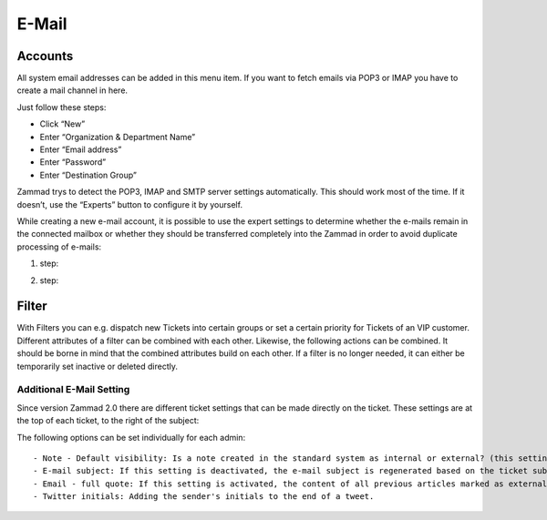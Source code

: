 E-Mail
******

Accounts
----------
All system email addresses can be added in this menu item.
If you want to fetch emails via POP3 or IMAP you have to create a mail channel in here.

Just follow these steps:

- Click “New”
- Enter “Organization & Department Name”
- Enter “Email address”
- Enter “Password”
- Enter “Destination Group”

Zammad trys to detect the POP3, IMAP and SMTP server settings automatically. This should work most of the time. If it doesn’t, use the “Experts” button to configure it by yourself.

While creating a new e-mail account, it is possible to use the expert settings to determine whether the e-mails remain in the connected mailbox or whether they should be transferred completely into the Zammad in order to avoid duplicate processing of e-mails:

1. step:

.. image:: images/channels/Zammad_Helpdesk_-_channel-Email-Experts.jpg

2. step:

.. image:: images/channels/Zammad_Helpdesk_-_channel-Email-KeepMessages.jpg

Filter
----------
With Filters you can e.g. dispatch new Tickets into certain groups or set a certain priority for Tickets of an VIP customer. Different attributes of a filter can be combined with each other. Likewise, the following actions can be combined. It should be borne in mind that the combined attributes build on each other. If a filter is no longer needed, it can either be temporarily set inactive or deleted directly.


Additional E-Mail Setting
=====================
Since version Zammad 2.0 there are different ticket settings that can be made directly on the ticket. These settings are at the top of each ticket, to the right of the subject:

.. image:: images/gettingstarted/Abb44-Ticketeinstellungen.jpg

The following options can be set individually for each admin::

- Note - Default visibility: Is a note created in the standard system as internal or external? (this setting can be changed later on for each article)
- E-mail subject: If this setting is deactivated, the e-mail subject is regenerated based on the ticket subject. If you enter "yes", you can enter a separate subject for each article.
- Email - full quote: If this setting is activated, the content of all previous articles marked as external will be listed at the end of the new message.
- Twitter initials: Adding the sender's initials to the end of a tweet.
